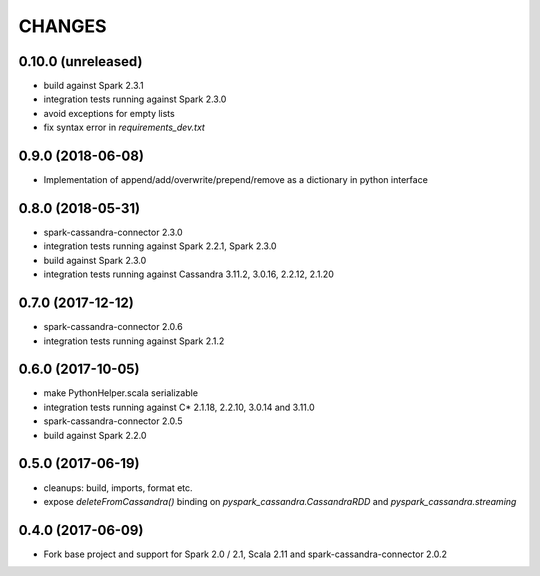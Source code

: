 =======
CHANGES
=======

0.10.0 (unreleased)
-------------------

* build against Spark 2.3.1
* integration tests running against Spark 2.3.0
* avoid exceptions for empty lists
* fix syntax error in `requirements_dev.txt`

0.9.0 (2018-06-08)
------------------

* Implementation of append/add/overwrite/prepend/remove as a dictionary in python interface

0.8.0 (2018-05-31)
------------------

* spark-cassandra-connector 2.3.0
* integration tests running against Spark 2.2.1, Spark 2.3.0
* build against Spark 2.3.0
* integration tests running against Cassandra 3.11.2, 3.0.16, 2.2.12, 2.1.20

0.7.0 (2017-12-12)
------------------

* spark-cassandra-connector 2.0.6
* integration tests running against Spark 2.1.2

0.6.0 (2017-10-05)
------------------

* make PythonHelper.scala serializable
* integration tests running against C* 2.1.18, 2.2.10, 3.0.14 and 3.11.0
* spark-cassandra-connector 2.0.5
* build against Spark 2.2.0

0.5.0 (2017-06-19)
------------------

* cleanups: build, imports, format etc.
* expose `deleteFromCassandra()` binding on `pyspark_cassandra.CassandraRDD` and `pyspark_cassandra.streaming`

0.4.0 (2017-06-09)
------------------

* Fork base project and support for Spark 2.0 / 2.1, Scala 2.11 and
  spark-cassandra-connector 2.0.2


